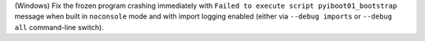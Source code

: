 (Windows) Fix the frozen program crashing immediately with
``Failed to execute script pyiboot01_bootstrap`` message when built in
``noconsole`` mode and with import logging enabled (either via
``--debug imports`` or ``--debug all`` command-line switch).
